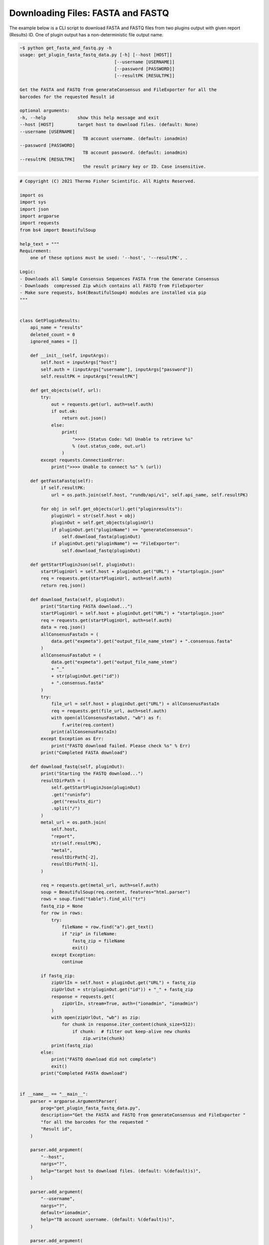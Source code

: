 .. _codes_get_fasta_fastq:


Downloading Files: FASTA and FASTQ
===================================

The example below is a CLI script to download FASTA and FASTQ files from
two plugins output with given report (Results) ID. One of plugin output
has a non-deterministic file output name.  


.. code-block:: bash

    ~$ python get_fasta_and_fastq.py -h
    usage: get_plugin_fasta_fastq_data.py [-h] [--host [HOST]]
                                        [--username [USERNAME]]
                                        [--password [PASSWORD]]
                                        [--resultPK [RESULTPK]]

    Get the FASTA and FASTQ from generateConsensus and FileExporter for all the
    barcodes for the requested Result id

    optional arguments:
    -h, --help            show this help message and exit
    --host [HOST]         target host to download files. (default: None)
    --username [USERNAME]
                            TB account username. (default: ionadmin)
    --password [PASSWORD]
                            TB account password. (default: ionadmin)
    --resultPK [RESULTPK]
                            the result primary key or ID. Case insensitive.




.. code-block:: python

    # Copyright (C) 2021 Thermo Fisher Scientific. All Rights Reserved.

    import os
    import sys
    import json
    import argparse
    import requests
    from bs4 import BeautifulSoup

    help_text = """
    Requirement:
        one of these options must be used: '--host', '--resultPK', .

    Logic:
    - Downloads all Sample Consensus Sequences FASTA from the Generate Consensus
    - Downloads  compressed Zip which contains all FASTQ from FileExporter
    - Make sure requests, bs4(BeautifulSoup4) modules are installed via pip
    """


    class GetPluginResults:
        api_name = "results"
        deleted_count = 0
        ignored_names = []

        def __init__(self, inputArgs):
            self.host = inputArgs["host"]
            self.auth = (inputArgs["username"], inputArgs["password"])
            self.resultPK = inputArgs["resultPK"]

        def get_objects(self, url):
            try:
                out = requests.get(url, auth=self.auth)
                if out.ok:
                    return out.json()
                else:
                    print(
                        ">>>> (Status Code: %d) Unable to retrieve %s"
                        % (out.status_code, out.url)
                    )
            except requests.ConnectionError:
                print(">>>> Unable to connect %s" % (url))

        def getFastaFastq(self):
            if self.resultPK:
                url = os.path.join(self.host, "rundb/api/v1", self.api_name, self.resultPK)

            for obj in self.get_objects(url).get("pluginresults"):
                pluginUrl = str(self.host + obj)
                pluginOut = self.get_objects(pluginUrl)
                if pluginOut.get("pluginName") == "generateConsensus":
                    self.download_fasta(pluginOut)
                if pluginOut.get("pluginName") == "FileExporter":
                    self.download_fastq(pluginOut)

        def getStartPluginJson(self, pluginOut):
            startPluginUrl = self.host + pluginOut.get("URL") + "startplugin.json"
            req = requests.get(startPluginUrl, auth=self.auth)
            return req.json()

        def download_fasta(self, pluginOut):
            print("Starting FASTA download...")
            startPluginUrl = self.host + pluginOut.get("URL") + "startplugin.json"
            req = requests.get(startPluginUrl, auth=self.auth)
            data = req.json()
            allConsenusFastaIn = (
                data.get("expmeta").get("output_file_name_stem") + ".consensus.fasta"
            )
            allConsenusFastaOut = (
                data.get("expmeta").get("output_file_name_stem")
                + "_"
                + str(pluginOut.get("id"))
                + ".consensus.fasta"
            )
            try:
                file_url = self.host + pluginOut.get("URL") + allConsenusFastaIn
                req = requests.get(file_url, auth=self.auth)
                with open(allConsenusFastaOut, "wb") as f:
                    f.write(req.content)
                print(allConsenusFastaIn)
            except Exception as Err:
                print("FASTQ download failed. Please check %s" % Err)
            print("Completed FASTA download")

        def download_fastq(self, pluginOut):
            print("Starting the FASTQ download...")
            resultDirPath = (
                self.getStartPluginJson(pluginOut)
                .get("runinfo")
                .get("results_dir")
                .split("/")
            )
            metal_url = os.path.join(
                self.host,
                "report",
                str(self.resultPK),
                "metal",
                resultDirPath[-2],
                resultDirPath[-1],
            )

            req = requests.get(metal_url, auth=self.auth)
            soup = BeautifulSoup(req.content, features="html.parser")
            rows = soup.find("table").find_all("tr")
            fastq_zip = None
            for row in rows:
                try:
                    fileName = row.find("a").get_text()
                    if "zip" in fileName:
                        fastq_zip = fileName
                        exit()
                except Exception:
                    continue

            if fastq_zip:
                zipUrlIn = self.host + pluginOut.get("URL") + fastq_zip
                zipUrlOut = str(pluginOut.get("id")) + "_" + fastq_zip
                response = requests.get(
                    zipUrlIn, stream=True, auth=("ionadmin", "ionadmin")
                )
                with open(zipUrlOut, "wb") as zip:
                    for chunk in response.iter_content(chunk_size=512):
                        if chunk:  # filter out keep-alive new chunks
                            zip.write(chunk)
                print(fastq_zip)
            else:
                print("FASTQ download did not complete")
                exit()
            print("Completed FASTA download")


    if __name__ == "__main__":
        parser = argparse.ArgumentParser(
            prog="get_plugin_fasta_fastq_data.py",
            description="Get the FASTA and FASTQ from generateConsensus and FileExporter "
            "for all the barcodes for the requested "
            "Result id",
        )

        parser.add_argument(
            "--host",
            nargs="?",
            help="target host to download files. (default: %(default)s)",
        )

        parser.add_argument(
            "--username",
            nargs="?",
            default="ionadmin",
            help="TB account username. (default: %(default)s)",
        )

        parser.add_argument(
            "--password",
            nargs="?",
            default="ionadmin",
            help="TB account password. (default: %(default)s)",
        )

        parser.add_argument(
            "--resultPK",
            nargs="?",
            help="the result primary key or ID. " + "Case insensitive.",
        )

        args = vars(parser.parse_args())

        if args.get("host") and args.get("resultPK"):
            if "http" not in args.get("host"):
                print("need to specifiy HTTP or HTTPS")
                sys.exit(1)

            pluginResultData = GetPluginResults(args)
            pluginResultData.getFastaFastq()

        else:
            print("Error: one of the required options is not used")
            print(help_text)
            parser.parse_args(["-h"])
            sys.exit(1)
